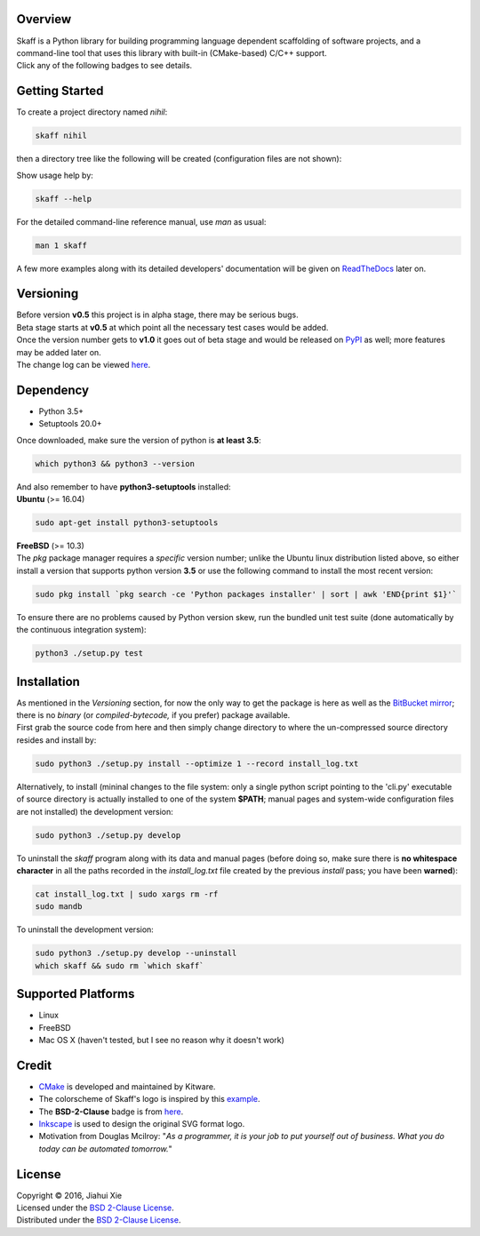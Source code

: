 |skaff|

Overview
--------

| Skaff is a Python library for building programming language dependent
  scaffolding of software projects, and a command-line tool that uses this
  library with built-in (CMake-based) C/C++ support.
| Click any of the following badges to see details.
| |Documentation Status| |License| |Build Status|

Getting Started
---------------

To create a project directory named *nihil*:

.. code:: bash

    skaff nihil

| then a directory tree like the following will be created
  (configuration files are not shown):
| |tree|

Show usage help by:

.. code:: bash

    skaff --help

For the detailed command-line reference manual, use *man* as usual:

.. code:: bash

    man 1 skaff

| A few more examples along with its detailed developers' documentation
  will be
  given on `ReadTheDocs <http://skaff.readthedocs.io/en/latest/>`__
  later on.

Versioning
----------

| Before version **v0.5** this project is in alpha stage, there may be
  serious bugs.
| Beta stage starts at **v0.5** at which point all the necessary test
  cases would be added.
| Once the version number gets to **v1.0** it goes out of beta stage and
  would be released on `PyPI <https://pypi.python.org/pypi>`__ as well; more
  features may be added later on.
| The change log can be viewed `here <CHANGELOG.rst>`__.

Dependency
----------

- Python 3.5+
- Setuptools 20.0+

| Once downloaded, make sure the version of python is **at least 3.5**:

.. code:: bash

    which python3 && python3 --version

| And also remember to have **python3-setuptools** installed:
| **Ubuntu** (>= 16.04)

.. code:: bash

    sudo apt-get install python3-setuptools

| **FreeBSD** (>= 10.3)
| The *pkg* package manager requires a *specific* version number; unlike the
  Ubuntu linux distribution listed above, so either install a version that
  supports python version **3.5** or use the following command to install the
  most recent version:

.. code:: bash

    sudo pkg install `pkg search -ce 'Python packages installer' | sort | awk 'END{print $1}'`

| To ensure there are no problems caused by Python version skew, run the
  bundled unit test suite (done automatically by the continuous integration
  system):

.. code:: bash

    python3 ./setup.py test


Installation
------------

| As mentioned in the *Versioning* section, for now the only way to get the
  package is here as well as the
  `BitBucket mirror <https://bitbucket.org/jhxie/skaff>`__;
  there is no *binary* (or *compiled-bytecode,* if you prefer) package
  available.

| First grab the source code from here and then simply change directory to
  where the un-compressed source directory resides and install by:

.. code:: bash

    sudo python3 ./setup.py install --optimize 1 --record install_log.txt

| Alternatively, to install (mininal changes to the file system: only a single
  python script pointing to the 'cli.py' executable of source directory is
  actually installed to one of the system **$PATH**; manual pages and
  system-wide configuration files are not installed) the development version:

.. code:: bash

    sudo python3 ./setup.py develop

| To uninstall the *skaff* program along with its data and manual pages
  (before doing so, make sure there is **no whitespace character** in all the
  paths recorded in the *install\_log.txt* file created by the previous
  *install* pass; you have been **warned**):

.. code:: bash

    cat install_log.txt | sudo xargs rm -rf
    sudo mandb

To uninstall the development version:

.. code:: bash

    sudo python3 ./setup.py develop --uninstall
    which skaff && sudo rm `which skaff`

Supported Platforms
-------------------

-  Linux
-  FreeBSD
-  Mac OS X (haven't tested, but I see no reason why it doesn't work)

Credit
------

-  `CMake <https://cmake.org>`__ is developed and maintained by Kitware.
-  The colorscheme of Skaff's logo is inspired by this
   `example <http://i34.photobucket.com/albums/d142/JanetB0601/ColorComboChallenge72.jpg>`__.
-  The **BSD-2-Clause** badge is from
   `here <https://github.com/demhydraz/badge-collection>`__.
-  `Inkscape <https://inkscape.org/>`__ is used to design the original
   SVG format logo.
-  Motivation from Douglas Mcilroy: "*As a programmer, it is your job to put
   yourself out of business. What you do today can be automated tomorrow.*"

License
-------

| Copyright © 2016, Jiahui Xie
| Licensed under the `BSD 2-Clause
  License <https://opensource.org/licenses/BSD-2-Clause>`__.
| Distributed under the `BSD 2-Clause
  License <https://opensource.org/licenses/BSD-2-Clause>`__.

.. |skaff| image:: img/banner.png
.. |Documentation Status| image:: https://readthedocs.org/projects/skaff/badge/?version=latest
   :target: http://skaff.readthedocs.io/en/latest/?badge=latest
.. |License| image:: https://img.shields.io/badge/license-BSD%202--Clause-blue.svg
   :target: http://opensource.org/licenses/BSD-2-Clause
.. |Build Status| image:: https://semaphoreci.com/api/v1/jhxie/skaff/branches/master/badge.svg
   :target: https://semaphoreci.com/jhxie/skaff
.. |tree| image:: doc/source/img/output_tree.png

